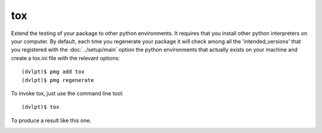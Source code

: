 tox
===

Extend the testing of your package to other python environments. It requires that
you install other python interpreters on your computer. By default, each time you
regenerate your package it will check among all the 'intended_versions' that
you registered with the :doc:`../setup/main` option the python environments that
actually exists on your machine and create a tox.ini file with the relevant options::

    (dvlpt)$ pmg add tox
    (dvlpt)$ pmg regenerate

To invoke tox, just use the command line tool::

    (dvlpt)$ tox

To produce a result like this one.

.. image:: tox_report.png
